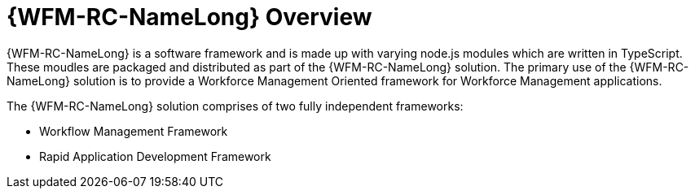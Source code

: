 [id='con-raincatcher-overview-{chapter}']

= {WFM-RC-NameLong} Overview

{WFM-RC-NameLong} is a software framework and is made up with varying node.js modules which are written in TypeScript.
These moudles are packaged and distributed as part of the {WFM-RC-NameLong} solution.
The primary use of the {WFM-RC-NameLong} solution is to provide a Workforce Management Oriented framework for Workforce Management applications.

The {WFM-RC-NameLong} solution comprises of two fully independent frameworks:

 * Workflow Management Framework
 * Rapid Application Development Framework
